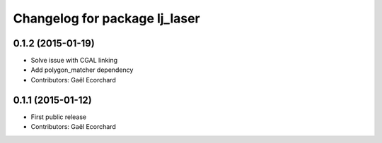 ^^^^^^^^^^^^^^^^^^^^^^^^^^^^^^
Changelog for package lj_laser
^^^^^^^^^^^^^^^^^^^^^^^^^^^^^^

0.1.2 (2015-01-19)
------------------
* Solve issue with CGAL linking
* Add polygon_matcher dependency
* Contributors: Gaël Ecorchard

0.1.1 (2015-01-12)
------------------
* First public release
* Contributors: Gaël Ecorchard
